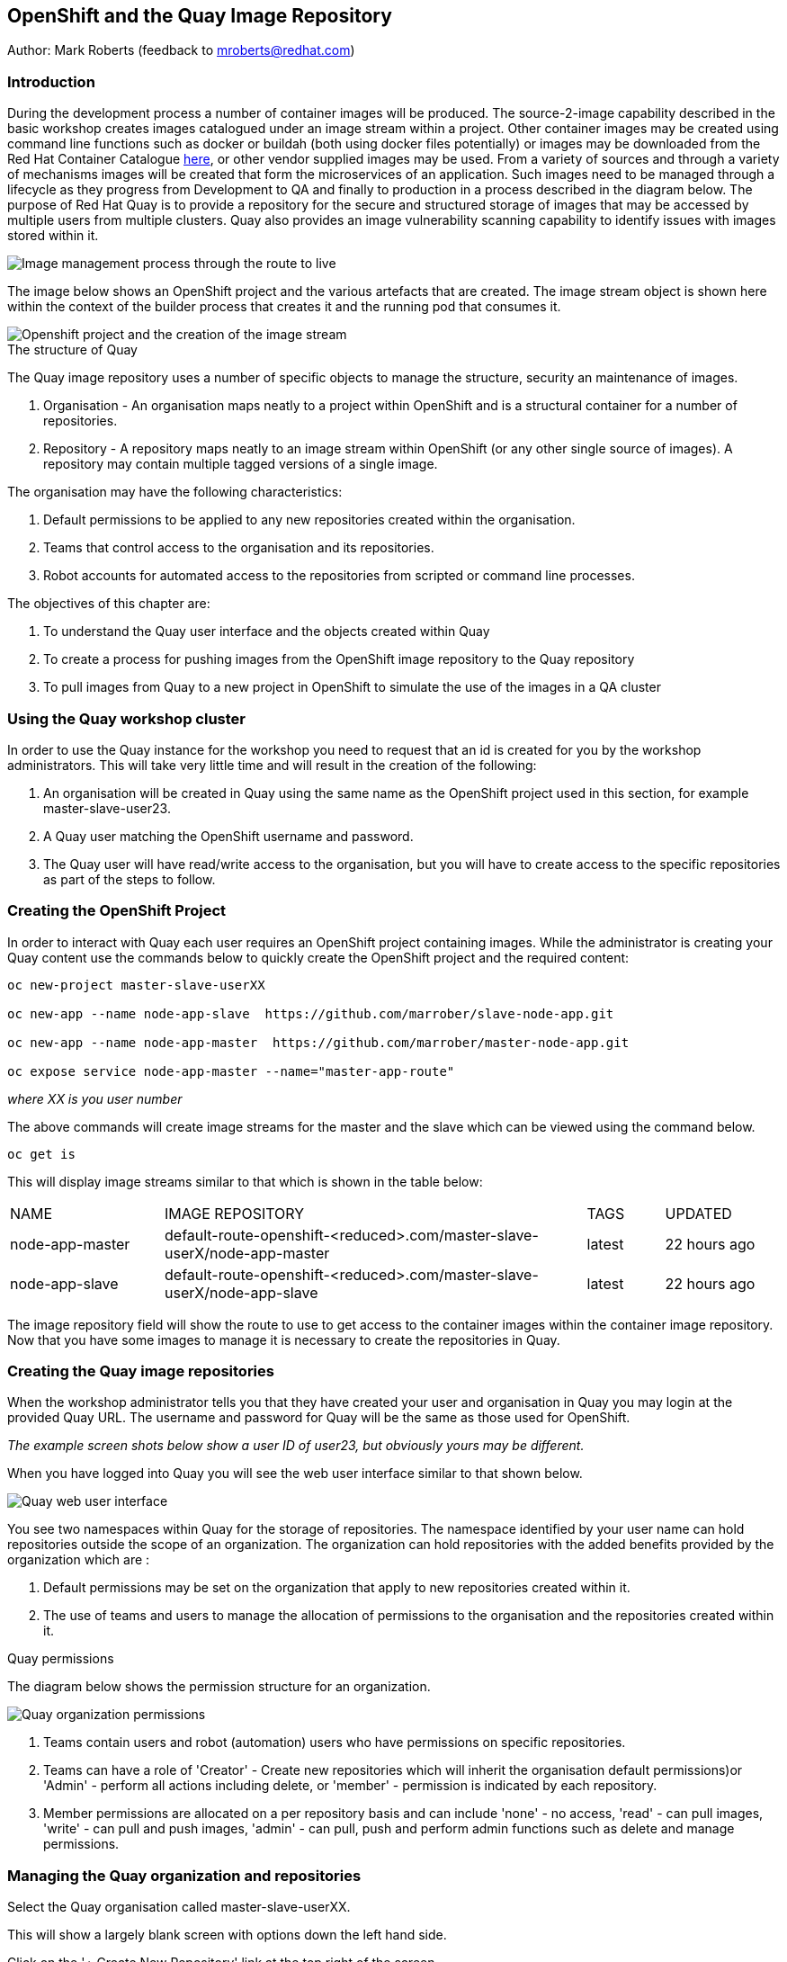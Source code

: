:hide-uri-scheme:
== OpenShift and the Quay Image Repository

Author: Mark Roberts (feedback to mroberts@redhat.com)

=== Introduction

During the development process a number of container images will be produced. The source-2-image capability described in the basic workshop creates images catalogued under an image stream within a project. Other container images may be created using command line functions such as docker or buildah (both using docker files potentially) or images may be downloaded from the Red Hat Container Catalogue https://catalog.redhat.com/software/containers/explore[here], or other vendor supplied images may be used. From a variety of sources and through a variety of mechanisms images will be created that form the microservices of an application. Such images need to be managed through a lifecycle as they progress from Development to QA and finally to production in a process described in the diagram below. The purpose of Red Hat Quay is to provide a repository for the secure and structured storage of images that may be accessed by multiple users from multiple clusters. Quay also provides an image vulnerability scanning capability to identify issues with images stored within it.

image::quay-1.png[Image management process through the route to live]

The image below shows an OpenShift project and the various artefacts that are created. The image stream object is shown here within the context of the builder process that creates it and the running pod that consumes it.

image::quay-2.png[Openshift project and the creation of the image stream]

.The structure of Quay
****
The Quay image repository uses a number of specific objects to manage the structure, security an maintenance of images. 

. Organisation - An organisation maps neatly to a project within OpenShift and is a structural container for a number of repositories.
. Repository - A repository maps neatly to an image stream within OpenShift (or any other single source of images). A repository may contain multiple tagged versions of a single image. 

The organisation may have the following characteristics:

    . Default permissions to be applied to any new repositories created within the organisation.
    . Teams that control access to the organisation and its repositories.
    . Robot accounts for automated access to the repositories from scripted or command line processes.
****

.The objectives of this chapter are:
. To understand the Quay user interface and the objects created within Quay
. To create a process for pushing images from the OpenShift image repository to the Quay repository
. To pull images from Quay to a new project in OpenShift to simulate the use of the images in a QA cluster

=== Using the Quay workshop cluster

In order to use the Quay instance for the workshop you need to request that an id is created for you by the workshop administrators. This will take very little time and will result in the creation of the following:

. An organisation will be created in Quay using the same name as the OpenShift project used in this section, for example master-slave-user23.
. A Quay user matching the OpenShift username and password.
. The Quay user will have read/write access to the organisation, but you will have to create access to the specific repositories as part of the steps to follow.

=== Creating the OpenShift Project

In order to interact with Quay each user requires an OpenShift project containing images. While the administrator is creating your Quay content use the commands below to quickly create the OpenShift project and the required content:

[source]
----
oc new-project master-slave-userXX

oc new-app --name node-app-slave  https://github.com/marrober/slave-node-app.git

oc new-app --name node-app-master  https://github.com/marrober/master-node-app.git

oc expose service node-app-master --name="master-app-route"
----

_where XX is you user number_

The above commands will create image streams for the master and the slave which can be viewed using the command below.

[source]
----
oc get is
----

This will display image streams similar to that which is shown in the table below:

[cols="20,~,10,15"]
[grid=none]
[frame=none]
|===

|NAME|              IMAGE REPOSITORY|                                                              TAGS|     UPDATED
|node-app-master|   default-route-openshift-<reduced>.com/master-slave-userX/node-app-master|      latest|   22 hours ago
|node-app-slave|    default-route-openshift-<reduced>.com/master-slave-userX/node-app-slave|       latest|   22 hours ago
|===

The image repository field will show the route to use to get access to the container images within the container image repository. Now that you have some images to manage it is necessary to create the repositories in Quay.

=== Creating the Quay image repositories

When the workshop administrator tells you that they have created your user and organisation in Quay you may login at the provided Quay URL. The username and password for Quay will be the same as those used for OpenShift.

_The example screen shots below show a user ID of user23, but obviously yours may be different._

When you have logged into Quay you will see the web user interface similar to that shown below.

image::quay-3.png[Quay web user interface]

You see two namespaces within Quay for the storage of repositories. The namespace identified by your user name can hold repositories outside the scope of an organization. The organization can hold repositories with the added benefits provided by the organization which are :

. Default permissions may be set on the organization that apply to new repositories created within it.
. The use of teams and users to manage the allocation of permissions to the organisation and the repositories created within it.

.Quay permissions
****

The diagram below shows the permission structure for an organization.

image::quay-4.png[Quay organization permissions]

. Teams contain users and robot (automation) users who have permissions on specific repositories.
. Teams can have a role of 'Creator' - Create new repositories which will inherit the organisation default permissions)or 'Admin' - perform all actions including delete, or 'member' - permission is indicated by each repository.
. Member permissions are allocated on a per repository basis and can include 'none' - no access, 'read' - can pull images, 'write' - can pull and push images, 'admin' - can pull, push and perform admin functions such as delete and manage permissions.
****

=== Managing the Quay organization and repositories

Select the Quay organisation called master-slave-userXX. 

This will show a largely blank screen with options down the left hand side.

Click on the '+ Create New Repository' link at the top right of the screen.

Since the names of the repositories need to match the names of the image streams in OpenShift refer back to the command line window and the names of the image streams from the 'oc get is' commands used above.

Enter the name of one of the image streams for the repository, select public for access and then click on 'Create Public Repository'.

Click the browser back button to go back to the repository creation screen and repeat the repository creation process for the second image stream.

Press the left facing arrow on the top left of the screen to go back to the list of repositories.

Select the master-slave-userXX organization and you should see the details of the organization as shown below.

image::quay-5.png[Quay organization details]

==== Granting permissions to repositories

Select the Teams and Membership tab on the left hand side of the screen (2nd icon down). Here you can create new teams and manage the users and permissions of existing teams.

Create a new team called 'development' (only lower case letters and numbers are allowed).

You will then be prompted to add permissions for the two existing repositories. Select 'Write' permission for both repositories.

When the permissions have been added for the development team you will see the summary for teams and memberships as shown below.

image::quay-6.png[Quay teams and memberships]

At this point the development team has no members so click on the link stating '0 members' and add userXX to the team, by typing the user name into the 'add user' field on the right hand side. Press the left pointing arrow at the top left corner to return to the organization and you should see that the development team has 1 member and 2 repositories.

==== Creating a robot account

Click on the next tab down from the teams and memberships tab on the left hand side of the screen to select Robot accounts. Create a new robot account called userXX_automation (where XX is you user number). You may optionally add a description if you want to.

Grant write permission to the robot account on both repositories and then click 'close'.

Click on the cog on the right hand side of the robot account name and select 'view credentials'.

You will see a list of many different types of credentials that you can generate such as token, Kubernetes secret, rkt configuration, Docker login, Docker configuration and Mesos credentials. For the access required in the workshop copy the username and token from the Robot Token tab and store them in a local editor or notepad ready to use later. Once they are copied close the dialog box.

Back on the organisation screen take a look at the options for creating default permissions (the next tab down on the left). It is possible to create default permissions to be applied to new repositories for specific uses, teams and robot users as appropriate.

==== Summary of Quay UI work

The organization, repositories, user, robot user and permissions are all now in place within Quay for the images to be pulled from OpenShift and pushed to Quay.

=== Pulling OpenShift images and pushing to Quay

Buildah will be used to pull images to a local repository, re-tag the images for the location on Quay and then push the images to Quay. 

.Image management tools
****

A number of tools exist for the management of images, three of which are described below.

[cols=".^20h,~"]
[grid=none]
[frame=none]
|===
a| image::buildah.png[] |   Buildah is an image building open source project that can either use Buildah specific commands to build an image or it can simply use an existing docker file. One major advantage of Buildah for some users is that it does not require a docker process to be constantly running on the workstation as root. In the workshop Buildah will be used to get images from / to OpenShift and from / to Quay.
a| image::podman.png[] |   Podman overlaps somewhat with Buildah but its main focus is with regard to the running and interaction with container images. 
a| image::skopeo.png[] |   Skopeo can be used to copy container images from one image repository to another. It can also be used to convert images between formats. It is possible to perform many of the actions in this workshop with Skopeo but by using Buildah it is possible to see what is being created in an intermediate local repository which may add some value for users.
|===
****

==== Login to the OpenShift registry using Buildah

In order to pull the images it is necessary to login to the OpenShift image repository using the Buildah command even though you may already be logged into the OpenShift cluster using the oc command. The URL for the OpenShift repository is the address in the image repository table up to and including .com.

To get just the image repository URL use the command : 

[source]
----
oc get is -o jsonpath={.items[0].status.publicDockerImageRepository} | cut -d'/' -f1
----

This will return a string similar to :

[source]
----
default-route-openshift-image-registry.apps.cluster-wfh1-8946.wfh1-8946.example.opentlc.com
----

The Buildah login command takes the form :

[source]
----
buildah login --username <username> --password <token> repository-URL
----

The token for the login command will be generates from the command :

[source]
----
oc whoami -t
----

Combined together the Buildah login command (for the example repository-URL, and where XX is replaced by your user number) becomes :

[source]
----
buildah login --username userXX --password $(oc whoami -t) default-route-openshift-image-registry.apps.cluster-wfh1-8946.wfh1-8946.example.opentlc.com
----

You should get a response of "Login Succeeded!"

==== Login to Quay using Buildah

It is also necessary to login to the Quay image repository using the Buildah command so that images can be pushed to Quay. The URL for the Quay repository is the address in the browser window for Quay up to and including .com and excluding the https:// part.

The username and password are those which were generated and noted earlier on for the Quay robot user.

The Quay login command will be similar to :

[source]
----
buildah login --username master-slave-user23+user23_automation --password 6A6ODEQT39ID52S9HZ4IRCBO3EK4O5KNAGZ2HWKSOQQUMU9QSKMBBPYNO6A3ED0O quay-b2b3.apps.shared-rhpds.rhpds.openshift.opentlc.com
----

You should get a response of "Login Succeeded!"

_You are now logged into both OpenShift and Quay with buildah and you are ready to pull and push images._

==== Examine the local buildah repository

Use the command below to view the local buildah image repository. You should see that it contains no images.

[source]
----
buildah images
----

Use the command below to list the images and their location within the OpenShift image repository :

[source]
----
oc get is -o jsonpath='{range.items[*]}{.metadata.name}{" "}{.status.publicDockerImageRepository}{"\n"}'
----

This command will generate a list of all image streams and the registry location to use in the pull command. To pull the image use the full docker image repository name in the command below :

[source]
----
buildah pull docker://<full-image-path>
----

for example 

[source]
----
buildah pull docker://default-route-openshift-image-registry.apps.cluster-wfh1-8946.wfh1-8946.example.opentlc.com/master-slave-user23/node-app-master
----

The command will show the progress of pulling image layers and will complete with a message similar to that which is shown below :

[source]
----
Getting image source signatures
Copying blob 455ea8ab0621 done
Copying blob 6a4fa4bc2d06 done
Copying blob bb13d92caffa done
Copying blob 2dd72bf14df1 done
Copying blob ff52b8e1303b done
Copying blob 84e620d0abe5 done
Copying config abc6f7ad19 done
Writing manifest to image destination
Storing signatures
abc6f7ad19646ed135d9b76946ccce2ae9b4c796a66472f34d853df009dbd18e
----

View the local image repository with the command :

[source]
----
buildah images
----

The result will be similar to that which is shown below:

[cols="40,10,20,20,10"]
[grid=none]
[frame=none]
|===
|REPOSITORY |TAG      |IMAGE ID       |CREATED       |SIZE
|default-route-openshift-image-registry.apps.cluster-wfh1-8946.wfh1-8946.example.opentlc.com/master-slave-user23/node-app-master   |latest   |abc6f7ad1964   |6 hours ago   |547 MB
|===

An image now exists in a local repository - either on your laptop or within the terminal container depending on where you ran the command.

Repeat the process to pull the image for the slave too. Notice this time that some of the layers are skipped as those layers already exist within the local repository.

==== Tagging images for the Quay repository

In order to push images to Quay they must have a repository identifier and tag attached to them. This is done using the Buildah tag command. The Buildah tag command takes the format :

[source]
----
buildah tag <existing-repository-location>:<tag> <new-repository-location>:<tag>
----

The actual tag names used for the existing location need to match what is in the repository, while the new tag can be whatever is appropriate such as an incremental number, 'latest' or some other useful identifier. To reduce the amount of command line copy and paste operations when creating the existing repository location and tag the command below can be used :

[source]
----
oc get is -o jsonpath='{range.items[*]}{.metadata.name}{" "}{.status.publicDockerImageRepository}{":"}{.status.tags[0].tag}{"\n"}'
----

The new repository location is the Quay URL address, organization and repository name. The easiest way to get this is to go to the Quay web user interface, select 'Repositories' on the top menu and then select the master repository within the master-slave organization. This will show a screen similar to that which is shown below:

image::quay-7.png[Quay repository details]

Under the heading "Pull this container with the following Docker command:", copy the URL after the 'docker pull' text in the text field. It will look similar to the below: 

quay-b2b3.apps.shared-rhpds.rhpds.openshift.opentlc.com/master-slave-user23/node-app-master

Create the Builah tag command from the information collected above such that it looks similar to the below:

[source]
----
buildah tag default-route-openshift-image-registry.apps.cluster-wfh1-8946.wfh1-8946.example.opentlc.com/master-slave-user23/node-app-master:latest quay-b2b3.apps.shared-rhpds.rhpds.openshift.opentlc.com/master-slave-user23/node-app-master:1
----

Note that the tag used in the command for the destination tag is 1.

Execute the command and then use the command below to list the images :

[source]
----
buildah images
----

Repeat the similar command for the slave image.

==== Push the images to Quay

Push the images to Quay using the commands of the format :

[source]
----
buildah push <new-repository-location>:<tag>
----

for example :

[source]
----
buildah push quay-b2b3.apps.shared-rhpds.rhpds.openshift.opentlc.com/master-slave-user23/node-app-master:1
buildah push quay-b2b3.apps.shared-rhpds.rhpds.openshift.opentlc.com/master-slave-user23/node-app-slave:1
----

Switch to the Quay web user interface. If you are still displaying the repository information page where the image pull / push URL was copied from then refresh the browse window and then select the 'tags' view (2nd option down on the repository menu). This will show the tags view similar to that which is shown below.

image::quay-8.png[Quay repository tags view]

The tags view shows information on the image tag and the buttons on the right of each line allow the user to select different mechanisms for extracting and manipulating the image.

=== Using the images in a QA environment

Referring to the image at the top of this section the image may now be pulled to different clusters such as a QA cluster, pre-production cluster and production cluster. Specific users will have the appropriate role based permissions to pull the images into those clusters to control the necessary separation of responsibilities within an organization. For this exercise you will create a new project with the same name as the existing project but with -qa on the end of the name to simulate the deployment to QA. 

The original commands used to create the images at the start of this section used the source-2-image capability and pulled the source code. The process from this point forward has no interaction with the application source code and pulls the immutable images into each successive cluster (simulated in the case of the workshop), with environment specific information being injected into the running containers using config maps. This use of immutable images is one significant advantage of containers and hence is another reason for the use of a secure image repository.

==== Creating the OpenShift Project for QA

Use the commands below to create the OpenShift project using the content from Quay as the source:

[source]
----
oc new-project master-slave-userXX-qa

oc new-app --docker-image=<master image URL & tag that was pushed above> --name=node-app-master
oc new-app --docker-image=<master image URL & tag that was pushed above> --name=node-app-slave
oc expose service node-app-master --name="master-app-route"
----

_where XX is your user ID_

For example:

[source]
----
oc new-app --docker-image=quay-b2b3.apps.shared-rhpds.rhpds.openshift.opentlc.com/master-slave-user23/node-app-master:1 --name=node-app-master
oc new-app --docker-image=quay-b2b3.apps.shared-rhpds.rhpds.openshift.opentlc.com/master-slave-user23/node-app-slave:1 --name=node-app-slave
oc expose service node-app-master --name="master-app-route"
----

To test the application get the route with the command:

[source]
----
oc get route -o jsonpath='{.items[0].spec.host}{"/ip\n"}'
----

Then issue the following curl command :

[source]
----
curl -k <url from the above command>
----

The response should be the ip address of the master node and the slave node similar to that which is shown below:

[source]
----
"master ip address 10.131.0.174    ----> slave ip address 10.128.2.157 v1.0"
----

=== Cleaning up

Finally, lets clean up the project by typing

[source]
----
oc delete project master-slave-userXX
oc delete project master-slave-userXX-qa
----

_where XX is your user ID_

This will delete the projects


